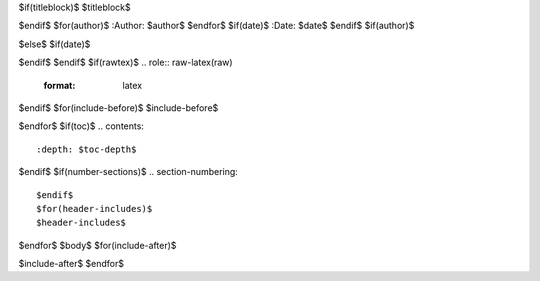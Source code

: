$if(titleblock)$
$titleblock$

$endif$
$for(author)$
:Author: $author$
$endfor$
$if(date)$
:Date:   $date$
$endif$
$if(author)$

$else$
$if(date)$

$endif$
$endif$
$if(rawtex)$
.. role:: raw-latex(raw)
   :format: latex
..

$endif$
$for(include-before)$
$include-before$

$endfor$
$if(toc)$
.. contents::
   :depth: $toc-depth$
..

$endif$
$if(number-sections)$
.. section-numbering::

$endif$
$for(header-includes)$
$header-includes$

$endfor$
$body$
$for(include-after)$

$include-after$
$endfor$
